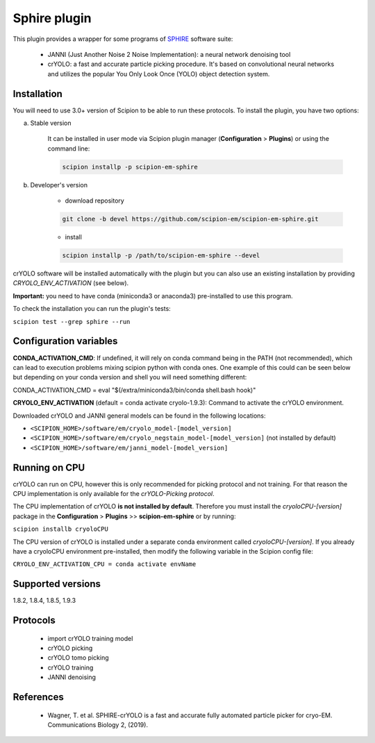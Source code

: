 =============
Sphire plugin
=============

This plugin provides a wrapper for some programs of `SPHIRE <https://sphire.mpg.de/>`_ software suite:

    - JANNI (Just Another Noise 2 Noise Implementation): a neural network denoising tool
    - crYOLO: a fast and accurate particle picking procedure. It's based on convolutional neural networks and utilizes the popular You Only Look Once (YOLO) object detection system.

.. image:: https://img.shields.io/pypi/v/scipion-em-sphire.svg
        :target: https://pypi.python.org/pypi/scipion-em-sphire
        :alt: PyPI release

.. image:: https://img.shields.io/pypi/l/scipion-em-sphire.svg
        :target: https://pypi.python.org/pypi/scipion-em-sphire
        :alt: License

.. image:: https://img.shields.io/pypi/pyversions/scipion-em-sphire.svg
        :target: https://pypi.python.org/pypi/scipion-em-sphire
        :alt: Supported Python versions

.. image:: https://img.shields.io/sonar/quality_gate/scipion-em_scipion-em-sphire?server=https%3A%2F%2Fsonarcloud.io
        :target: https://sonarcloud.io/dashboard?id=scipion-em_scipion-em-sphire
        :alt: SonarCloud quality gate

.. image:: https://img.shields.io/pypi/dm/scipion-em-sphire
        :target: https://pypi.python.org/pypi/scipion-em-sphire
        :alt: Downloads


Installation
------------

You will need to use 3.0+ version of Scipion to be able to run these protocols. To install the plugin, you have two options:

a) Stable version

    It can be installed in user mode via Scipion plugin manager (**Configuration** > **Plugins**) or using the command line:

    .. code-block::

        scipion installp -p scipion-em-sphire

b) Developer's version

    * download repository

    .. code-block::

        git clone -b devel https://github.com/scipion-em/scipion-em-sphire.git

    * install

    .. code-block::

        scipion installp -p /path/to/scipion-em-sphire --devel

crYOLO software will be installed automatically with the plugin but you can also use an existing installation by providing *CRYOLO_ENV_ACTIVATION* (see below).

**Important:** you need to have conda (miniconda3 or anaconda3) pre-installed to use this program.

To check the installation you can run the plugin's tests:

``scipion test --grep sphire --run``


Configuration variables
-----------------------

**CONDA_ACTIVATION_CMD**: If undefined, it will rely on conda command being in the
PATH (not recommended), which can lead to execution problems mixing scipion
python with conda ones. One example of this could can be seen below but
depending on your conda version and shell you will need something different:

CONDA_ACTIVATION_CMD = eval "$(/extra/miniconda3/bin/conda shell.bash hook)"

**CRYOLO_ENV_ACTIVATION** (default = conda activate cryolo-1.9.3):
Command to activate the crYOLO environment.

Downloaded crYOLO and JANNI general models can be found in the following locations:

* ``<SCIPION_HOME>/software/em/cryolo_model-[model_version]``
* ``<SCIPION_HOME>/software/em/cryolo_negstain_model-[model_version]`` (not installed by default)
* ``<SCIPION_HOME>/software/em/janni_model-[model_version]``

Running on CPU
--------------

crYOLO can run on CPU, however this is only recommended for picking protocol and not training.
For that reason the CPU implementation is only available for the *crYOLO-Picking protocol*.

The CPU implementation of crYOLO **is not installed by default**. Therefore you must install the *cryoloCPU-[version]* package in the **Configuration** > **Plugins** >> **scipion-em-sphire** or by running:

``scipion installb cryoloCPU``

The CPU version of crYOLO is installed under a separate conda environment called *cryoloCPU-[version]*. If you already have a cryoloCPU environment pre-installed, then modify the following variable in the Scipion config file:

``CRYOLO_ENV_ACTIVATION_CPU = conda activate envName``


Supported versions
------------------

1.8.2, 1.8.4, 1.8.5, 1.9.3

Protocols
---------

    * import crYOLO training model
    * crYOLO picking
    * crYOLO tomo picking
    * crYOLO training
    * JANNI denoising
   
References
----------

    * Wagner, T. et al. SPHIRE-crYOLO is a fast and accurate fully automated particle picker for cryo-EM. Communications Biology 2, (2019).
